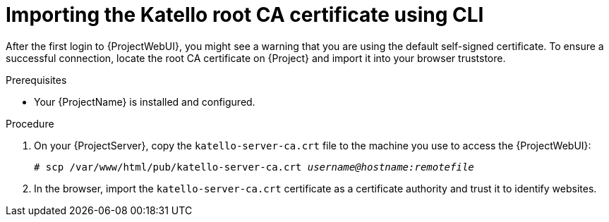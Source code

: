 :_mod-docs-content-type: PROCEDURE

[id="importing-the-katello-root-ca-certificate-using-cli"]
= Importing the Katello root CA certificate using CLI

[role="_abstract"]
After the first login to {ProjectWebUI}, you might see a warning that you are using the default self-signed certificate.
To ensure a successful connection, locate the root CA certificate on {Project} and import it into your browser truststore.

.Prerequisites
* Your {ProjectName} is installed and configured.

.Procedure
. On your {ProjectServer}, copy the `katello-server-ca.crt` file to the machine you use to access the {ProjectWebUI}:
+
[options="nowrap", subs="+quotes,attributes"]
----
# scp /var/www/html/pub/katello-server-ca.crt _username@hostname:remotefile_
----
. In the browser, import the `katello-server-ca.crt` certificate as a certificate authority and trust it to identify websites.
